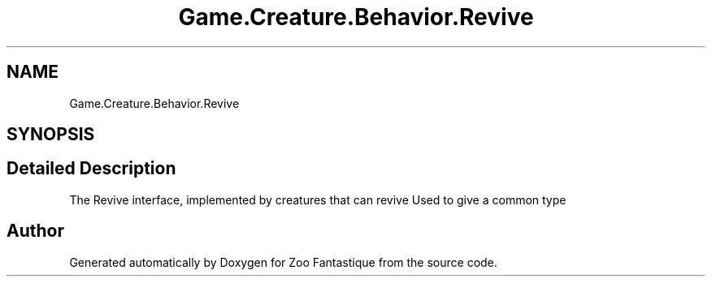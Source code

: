 .TH "Game.Creature.Behavior.Revive" 3 "Version 1.0" "Zoo Fantastique" \" -*- nroff -*-
.ad l
.nh
.SH NAME
Game.Creature.Behavior.Revive
.SH SYNOPSIS
.br
.PP
.SH "Detailed Description"
.PP 
The Revive interface, implemented by creatures that can revive Used to give a common type 

.SH "Author"
.PP 
Generated automatically by Doxygen for Zoo Fantastique from the source code\&.
